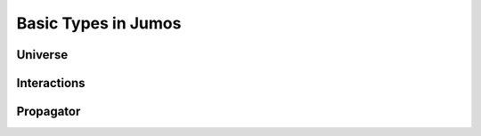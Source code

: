 Basic Types in Jumos
====================

.. _type-universe:

Universe
--------

.. _type-interactions:

Interactions
------------

.. _type-propagator:

Propagator
----------
